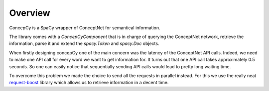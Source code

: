 Overview
==============

ConcepCy is a SpaCy wrapper of ConceptNet for semantical information.

The library comes with a `ConcepCyComponent` that is in charge of querying the ConceptNet network, retrieve the
information, parse it and extend the `spacy.Token` and `spacy.Doc` objects.

When firstly designing concepCy one of the main concern was the latency of the ConceptNet API calls. Indeed, we need to
make one API call for every word we want to get information for. It turns out that one API call takes approximately 0.5
seconds. So one can easily notice that sequentially sending API calls would lead to pretty long waiting time.

To overcome this problem we made the choice to send all the requests in parallel instead. For this we use the really
neat `request-boost <https://github.com/singhsidhukuldeep/request-boost>`_ library which allows us to retrieve
information in a decent time.